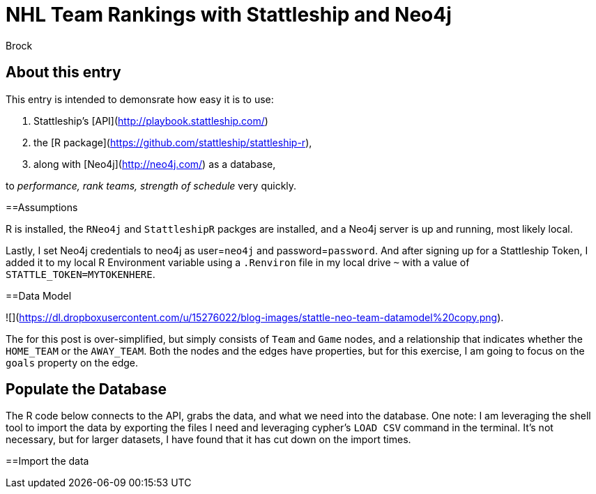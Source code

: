 = NHL Team Rankings with Stattleship and Neo4j
:neo4j-version: 2.3.0  
:author: Brock  
:twitter: @brocktibert  

== About this entry

This entry is intended to demonsrate how easy it is to use:

1.  Stattleship's [API](http://playbook.stattleship.com/)
2.  the [R package](https://github.com/stattleship/stattleship-r), 
3.  along with [Neo4j](http://neo4j.com/) as a database, 

to  __performance, rank teams, strength of schedule__  very quickly.  

==Assumptions

R is installed, the `RNeo4j` and `StattleshipR` packges are installed, and a Neo4j server is up and running, most likely local.

Lastly, I set Neo4j credentials to neo4j as user=`neo4j` and password=`password`.  And after signing up for a Stattleship Token, I added it to my local R Environment variable using a `.Renviron` file in my local drive `~` with a value of `STATTLE_TOKEN=MYTOKENHERE`.


==Data Model

![](https://dl.dropboxusercontent.com/u/15276022/blog-images/stattle-neo-team-datamodel%20copy.png).

The for this post is over-simplified, but simply consists of `Team` and `Game` nodes, and a relationship that indicates whether the `HOME_TEAM` or the `AWAY_TEAM`.  Both the nodes and the edges have properties, but for this exercise, I am going to focus on the `goals` property on the edge.

## Populate the Database

The R code below connects to the API, grabs the data, and what we need into the database. One note:  I am leveraging the shell tool to import the data by exporting the files I need and leveraging cypher's `LOAD CSV` command in the terminal.  It's not necessary, but for larger datasets, I have found that it has cut down on the import times.  



==Import the data



